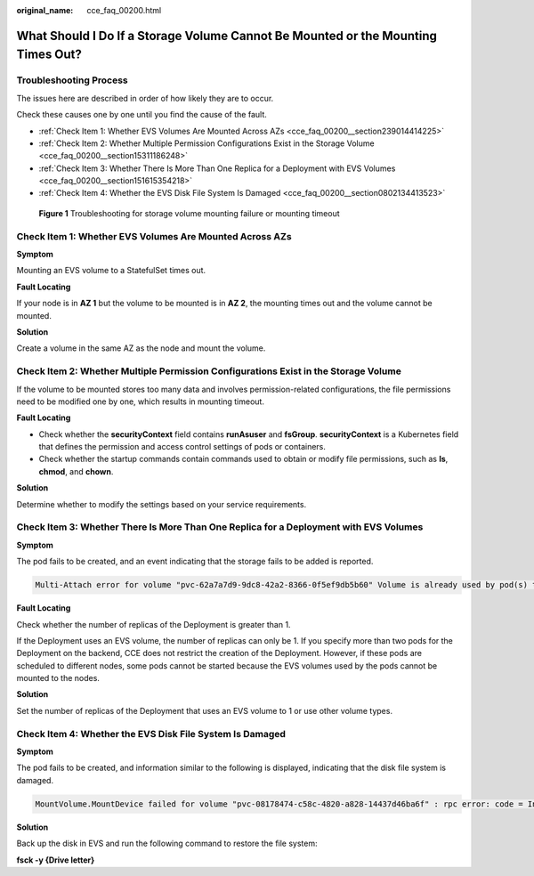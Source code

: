 :original_name: cce_faq_00200.html

.. _cce_faq_00200:

What Should I Do If a Storage Volume Cannot Be Mounted or the Mounting Times Out?
=================================================================================

Troubleshooting Process
-----------------------

The issues here are described in order of how likely they are to occur.

Check these causes one by one until you find the cause of the fault.

-  :ref:`Check Item 1: Whether EVS Volumes Are Mounted Across AZs <cce_faq_00200__section239014414225>`
-  :ref:`Check Item 2: Whether Multiple Permission Configurations Exist in the Storage Volume <cce_faq_00200__section15311186248>`
-  :ref:`Check Item 3: Whether There Is More Than One Replica for a Deployment with EVS Volumes <cce_faq_00200__section151615354218>`
-  :ref:`Check Item 4: Whether the EVS Disk File System Is Damaged <cce_faq_00200__section0802134413523>`


.. figure:: /_static/images/en-us_image_0000001981435165.png
   :alt: **Figure 1** Troubleshooting for storage volume mounting failure or mounting timeout

   **Figure 1** Troubleshooting for storage volume mounting failure or mounting timeout

.. _cce_faq_00200__section239014414225:

Check Item 1: Whether EVS Volumes Are Mounted Across AZs
--------------------------------------------------------

**Symptom**

Mounting an EVS volume to a StatefulSet times out.

**Fault Locating**

If your node is in **AZ 1** but the volume to be mounted is in **AZ 2**, the mounting times out and the volume cannot be mounted.

**Solution**

Create a volume in the same AZ as the node and mount the volume.

.. _cce_faq_00200__section15311186248:

Check Item 2: Whether Multiple Permission Configurations Exist in the Storage Volume
------------------------------------------------------------------------------------

If the volume to be mounted stores too many data and involves permission-related configurations, the file permissions need to be modified one by one, which results in mounting timeout.

**Fault Locating**

-  Check whether the **securityContext** field contains **runAsuser** and **fsGroup**. **securityContext** is a Kubernetes field that defines the permission and access control settings of pods or containers.
-  Check whether the startup commands contain commands used to obtain or modify file permissions, such as **ls**, **chmod**, and **chown**.

**Solution**

Determine whether to modify the settings based on your service requirements.

.. _cce_faq_00200__section151615354218:

Check Item 3: Whether There Is More Than One Replica for a Deployment with EVS Volumes
--------------------------------------------------------------------------------------

**Symptom**

The pod fails to be created, and an event indicating that the storage fails to be added is reported.

.. code-block::

   Multi-Attach error for volume "pvc-62a7a7d9-9dc8-42a2-8366-0f5ef9db5b60" Volume is already used by pod(s) testttt-7b774658cb-lc98h

**Fault Locating**

Check whether the number of replicas of the Deployment is greater than 1.

If the Deployment uses an EVS volume, the number of replicas can only be 1. If you specify more than two pods for the Deployment on the backend, CCE does not restrict the creation of the Deployment. However, if these pods are scheduled to different nodes, some pods cannot be started because the EVS volumes used by the pods cannot be mounted to the nodes.

**Solution**

Set the number of replicas of the Deployment that uses an EVS volume to 1 or use other volume types.

.. _cce_faq_00200__section0802134413523:

Check Item 4: Whether the EVS Disk File System Is Damaged
---------------------------------------------------------

**Symptom**

The pod fails to be created, and information similar to the following is displayed, indicating that the disk file system is damaged.

.. code-block::

   MountVolume.MountDevice failed for volume "pvc-08178474-c58c-4820-a828-14437d46ba6f" : rpc error: code = Internal desc = [09060def-afd0-11ec-9664-fa163eef47d0] /dev/sda has file system, but it is detected to be damaged

**Solution**

Back up the disk in EVS and run the following command to restore the file system:

**fsck -y {Drive letter}**
